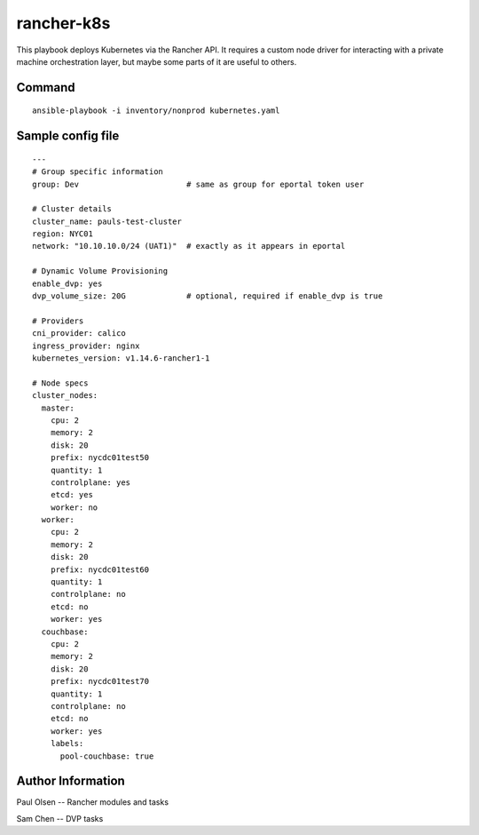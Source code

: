 ===========================================
rancher-k8s
===========================================

This playbook deploys Kubernetes via the Rancher API.  It requires a custom node driver for interacting with
a private machine orchestration layer, but maybe some parts of it are useful to others.



Command
===============

::

    ansible-playbook -i inventory/nonprod kubernetes.yaml



Sample config file
==================

::

    ---
    # Group specific information
    group: Dev                       # same as group for eportal token user

    # Cluster details
    cluster_name: pauls-test-cluster
    region: NYC01
    network: "10.10.10.0/24 (UAT1)"  # exactly as it appears in eportal

    # Dynamic Volume Provisioning
    enable_dvp: yes
    dvp_volume_size: 20G             # optional, required if enable_dvp is true

    # Providers
    cni_provider: calico
    ingress_provider: nginx
    kubernetes_version: v1.14.6-rancher1-1

    # Node specs
    cluster_nodes:
      master:
        cpu: 2
        memory: 2
        disk: 20
        prefix: nycdc01test50
        quantity: 1
        controlplane: yes
        etcd: yes
        worker: no
      worker:
        cpu: 2
        memory: 2
        disk: 20
        prefix: nycdc01test60
        quantity: 1
        controlplane: no
        etcd: no
        worker: yes
      couchbase:
        cpu: 2
        memory: 2
        disk: 20
        prefix: nycdc01test70
        quantity: 1
        controlplane: no
        etcd: no
        worker: yes
        labels:
          pool-couchbase: true





Author Information
==================

Paul Olsen  -- Rancher modules and tasks

Sam Chen -- DVP tasks


